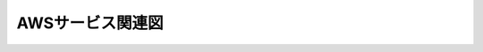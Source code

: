 =================
AWSサービス関連図
=================

.. image:: /images/ja/templates/deploymentGuide/1st_model_overvoew/AWS_service_relationship/AWS_service_relationship.png

